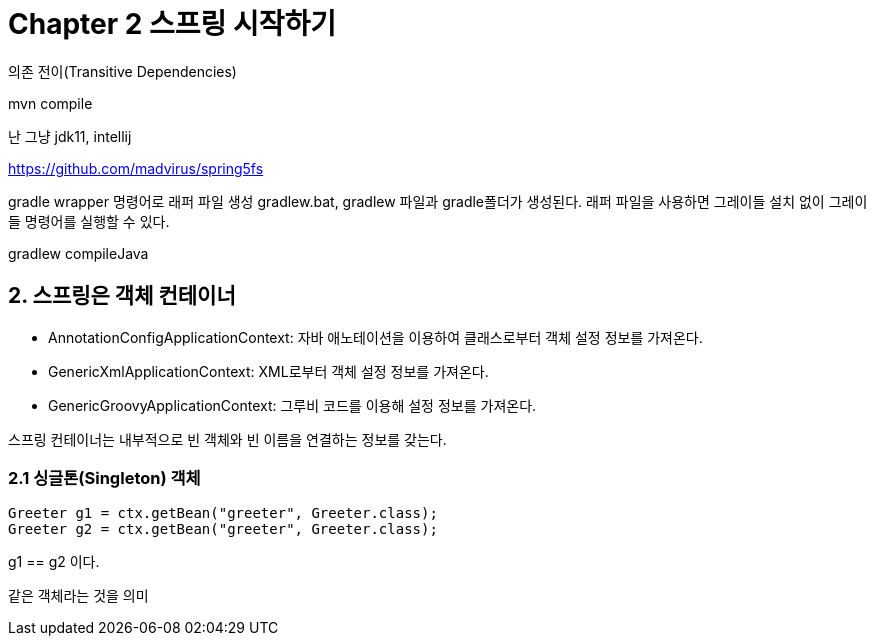 = Chapter 2 스프링 시작하기

의존 전이(Transitive Dependencies)

mvn compile

난 그냥 jdk11, intellij

https://github.com/madvirus/spring5fs

gradle wrapper 명령어로 래퍼 파일 생성
gradlew.bat, gradlew 파일과 gradle폴더가 생성된다.
래퍼 파일을 사용하면 그레이들 설치 없이 그레이들 명령어를 실행할 수 있다.

gradlew compileJava


== 2. 스프링은 객체 컨테이너

* AnnotationConfigApplicationContext: 자바 애노테이션을 이용하여 클래스로부터 객체 설정 정보를 가져온다.
* GenericXmlApplicationContext: XML로부터 객체 설정 정보를 가져온다.
* GenericGroovyApplicationContext: 그루비 코드를 이용해 설정 정보를 가져온다.

스프링 컨테이너는 내부적으로 빈 객체와 빈 이름을 연결하는 정보를 갖는다.


=== 2.1 싱글톤(Singleton) 객체

        Greeter g1 = ctx.getBean("greeter", Greeter.class);
        Greeter g2 = ctx.getBean("greeter", Greeter.class);

g1 == g2 이다.

같은 객체라는 것을 의미
